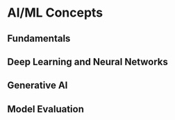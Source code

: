 * AI/ML Concepts

** Fundamentals
** Deep Learning and Neural Networks
** Generative AI
** Model Evaluation
